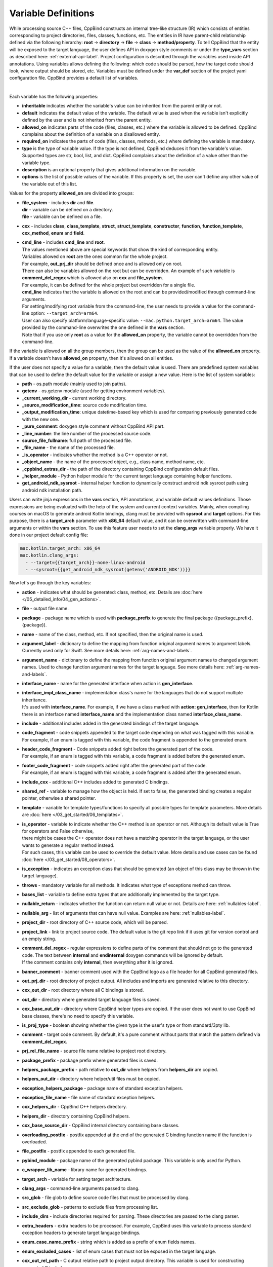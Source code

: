 .. _var-def-label:

Variable Definitions
^^^^^^^^^^^^^^^^^^^^

While processing source C++ files, CppBind constructs an internal tree-like structure (IR) which consists of entities corresponding to project directories, files, classes, functions, etc.
The entities in IR have parent-child relationship defined via the following hierarchy: **root** -> **directory** -> **file** -> **class** -> **method/property**.
To tell CppBind that the entity will be exposed to the target language, the user defines API in doxygen style comments or under the **type_vars** section as described here: :ref:`external-api-label`.
Project configuration is described through the variables used inside API annotations. Using variables allows defining the following: which code should be parsed, how the target code should look, where output should be stored, etc.
Variables must be defined under the **var_def** section of the project yaml configuration file. CppBind provides a default list of variables.

.. collapse:: The list of all variables

    |

    .. literalinclude:: /../src/cppbind/config/variable_definitions.yaml
       :language: yaml

|

Each variable has the following properties:

- **inheritable** indicates whether the variable's value can be inherited from the parent entity or not.
- **default** indicates the default value of the variable. The default value is used when the variable isn't explicitly defined by the user and is not inherited from the parent entity.
- **allowed_on** indicates parts of the code (files, classes, etc.) where the variable is allowed to be defined. CppBind complains about the definition of a variable on a disallowed entity.
- **required_on** indicates the parts of code (files, classes, methods, etc.) where defining the variable is mandatory.
- **type** is the type of variable value. If the type is not defined, CppBind deduces it from the variable's value. Supported types are str, bool, list, and dict. CppBind complains about the definition of a value other than the variable type.
- **description** is an optional property that gives additional information on the variable.
- **options** is the list of possible values of the variable. If this property is set, the user can't define any other value of the variable out of this list.

Values for the property **allowed_on** are divided into groups:

* | **file_system** - includes **dir** and **file**.
  | **dir** - variable can be defined on a directory.
  | **file** - variable can be defined on a file.
* **cxx** - includes **class**, **class_template**, **struct**, **struct_template**, **constructor**, **function**, **function_template**, **cxx_method**, **enum** and **field**.
* | **cmd_line** - includes **cmd_line** and **root**.
  | The values mentioned above are special keywords that show the kind of corresponding entity.
  | Variables allowed on **root** are the ones common for the whole project.
  | For example, **out_prj_dir** should be defined once and is allowed only on root.
  | There can also be variables allowed on the root but can be overridden. An example of such variable is **comment_del_regex** which is allowed also on **cxx** and **file_system**.
  | For example, it can be defined for the whole project but overridden for a single file.
  | **cmd_line** indicates that the variable is allowed on the root and can be provided/modified through command-line arguments.
  | For setting/modifying root variable from the command-line, the user needs to provide a value for the command-line option: ``--target_arch=arm64``.
  | User can also specify platform/language-specific value: ``--mac.python.target_arch=arm64``. The value provided by the command-line overwrites the one defined in the **vars** section.
  | Note that if you use only **root** as a value for the **allowed_on** property, the variable cannot be overridden from the command-line.

If the variable is allowed on all the group members, then the group can be used as the value of the **allowed_on** property.
If a variable doesn't have **allowed_on** property, then it's allowed on all entities.

If the user does not specify a value for a variable, then the default value is used.
There are predefined system variables that can be used to define the default value for the variable or assign a new value.
Here is the list of system variables:

* **path** - os.path module (mainly used to join paths).
* **getenv** - os.getenv module (used for getting environment variables).
* **_current_working_dir** - current working directory.
* **_source_modification_time**: source code modification time.
* **_output_modification_time**: unique datetime-based key which is used for comparing previously generated code with the new one.
* **_pure_comment**: doxygen style comment without CppBind API part.
* **_line_number**: the line number of the processed source code.
* **source_file_fullname**: full path of the processed file.
* **_file_name** - the name of the processed file.
* **_is_operator** - indicates whether the method is a C++ operator or not.
* **_object_name** - the name of the processed object, e.g., class name, method name, etc.
* **_cppbind_extras_dir** - the path of the directory containing CppBind configuration default files.
* **_helper_module** - Python helper module for the current target language containing helper functions.
* **get_android_ndk_sysroot** - internal helper function to dynamically construct android ndk sysroot path using android ndk installation path.

Users can write jinja expressions in the **vars** section, API annotations, and variable default values definitions.
Those expressions are being evaluated with the help of the system and current context variables.
Mainly, when compiling courses on macOS to generate android Kotlin bindings, clang must be provided with **sysroot** and **target** options.
For this purpose, there is a **target_arch** parameter with **x86_64** default value, and it can be overwritten with command-line arguments or within the **vars** section.
To use this feature user needs to set the **clang_args** variable properly. We have it done in our project default config file:

.. code-block:: yaml

    mac.kotlin.target_arch: x86_64
    mac.kotlin.clang_args:
      - --target={{target_arch}}-none-linux-android
      - --sysroot={{get_android_ndk_sysroot(getenv('ANDROID_NDK'))}}


Now let's go through the key variables:

- **action** - indicates what should be generated: class, method, etc. Details are :doc:`here </05_detailed_info/04_gen_actions>`.
- **file** - output file name.
- **package** - package name which  is used with **package_prefix** to generate the final package ({package_prefix}.{package}).
- **name** - name of the class, method, etc. If not specified, then the original name is used.
- **argument_label** - dictionary to define the mapping from function original argument names to argument labels. Currently used only for Swift. See more details here: :ref:`arg-names-and-labels`.
- **argument_name** - dictionary to define the mapping from function original argument names to changed argument names. Used to change function argument names for the target language. See more details here: :ref:`arg-names-and-labels`.
- **interface_name** - name for the generated interface when action is **gen_interface**.
- | **interface_impl_class_name** - implementation class's name for the languages that do not support multiple inheritance.
  | It's used with **interface_name**. For example, if we have a class marked with **action: gen_interface**, then for Kotlin there is an interface named **interface_name** and the implementation class named **interface_class_name**.
- **include** - additional includes added in the generated bindings of the target language.
- | **code_fragment** - code snippets appended to the target code depending on what was tagged with this variable.
  | For example, if an enum is tagged with this variable, the code fragment is appended to the generated enum.
- | **header_code_fragment** - Code snippets added right before the generated part of the code.
  | For example, if an enum is tagged with this variable, a code fragment is added before the generated enum.
- | **footer_code_fragment** - code snippets added right after the generated part of the code.
  | For example, if an enum is tagged with this variable, a code fragment is added after the generated enum.
- **include_cxx** - additional C++ includes added to generated C bindings.
- **shared_ref** - variable to manage how the object is held. If set to false, the generated binding creates a regular pointer, otherwise a shared pointer.
- **template** - variable for template types/functions to specify all possible types for template parameters. More details are :doc:`here </03_get_started/06_templates>`.
- | **is_operator** - variable to indicate whether the C++ method is an operator or not. Although its default value is True for operators and False otherwise,
  | there might be cases the C++ operator does not have a matching operator in the target language, or the user wants to generate a regular method instead.
  | For such cases, this variable can be used to override the default value. More details and use cases can be found :doc:`here </03_get_started/08_operators>`.
- **is_exception** - indicates an exception class that should be generated (an object of this class may be thrown in the target language).
- **throws** - mandatory variable for all methods. It indicates what type of exceptions method can throw.
- **bases_list** - variable to define extra types that are additionally implemented by the target type.
- **nullable_return** - indicates whether the function can return null value or not. Details are here: :ref:`nullables-label`.
- **nullable_arg** - list of arguments that can have null value. Examples are here: :ref:`nullables-label`.
- **project_dir** - root directory of C++ source code, which will be parsed.
- **project_link** - link to project source code. The default value is the git repo link if it uses git for version control and an empty string.
- | **comment_del_regex** - regular expressions to define parts of the comment that should not go to the generated code. The text between **internal** and **endinternal** doxygen commands will be ignored by default.
  | If the comment contains only **internal**, then everything after it is ignored.
- **banner_comment** - banner comment used with the CppBind logo as a file header for all CppBind generated files.
- **out_prj_dir** - root directory of project output. All includes and imports are generated relative to this directory.
- **cxx_out_dir** - root directory where all C bindings is stored.
- **out_dir** - directory where generated target language files is saved.
- **cxx_base_out_dir** - directory where CppBind helper types are copied. If the user does not want to use CppBind base classes, there's no need to specify this variable.
- **is_proj_type** - boolean showing whether the given type is the user's type or from standard/3pty lib.
- **comment** - target code comment. By default, it's a pure comment without parts that match the pattern defined via **comment_del_regex**.
- **prj_rel_file_name** - source file name relative to project root directory.
- **package_prefix** - package prefix where generated files is saved.
- **helpers_package_prefix** - path relative to **out_dir** where helpers from **helpers_dir** are copied.
- **helpers_out_dir** - directory where helper/util files must be copied.
- **exception_helpers_package** - package name of standard exception helpers.
- **exception_file_name** - file name of standard exception helpers.
- **cxx_helpers_dir** - CppBind C++ helpers directory.
- **helpers_dir** - directory containing CppBind helpers.
- **cxx_base_source_dir** - CppBind internal directory containing base classes.
- **overloading_postfix** - postfix appended at the end of the generated C binding function name if the function is overloaded.
- **file_postfix** - postfix appended to each generated file.
- **pybind_module** - package name of the generated pybind package. This variable is only used for Python.
- **c_wrapper_lib_name** - library name for generated bindings.
- **target_arch** - variable for setting target architecture.
- **clang_args** - command-line arguments passed to clang.
- **src_glob** - file glob to define source code files that must be processed by clang.
- **src_exclude_glob** - patterns to exclude files from processing list.
- **include_dirs** - include directories required for parsing. These directories are passed to the clang parser.
- **extra_headers** - extra headers to be processed. For example, CppBind uses this variable to process standard exception headers to generate target language bindings.
- **enum_case_name_prefix** - string which is added as a prefix of enum fields names.
- **enum_excluded_cases** - list of enum cases that must not be exposed in the target language.
- **cxx_out_rel_path** - C output relative path to project output directory. This variable is used for constructing generated C includes.
- | **full_package** - full package constructed from package_prefix and package. This variable has different default value construction formula for each language.
  | Note that it's used for Python and Kotlin for target package generation and changing it affects generated file paths as well.
  | Consider this when changing **c_file_fullname**, **h_file_fullname** and **target_file_fullname**.
- **c_file_fullname** - generated cpp file full name.
- **h_file_fullname** - generated header file full name.
- **file_fullname** - generated target language file full name.
- **pybind_module_filename** - generated pybind file name containing pybind module code.
- **c_pybind_filename** - generated pybind cpp file name containing code which binds all submodules.
- **h_pybind_filename** - generated pybind header file name containing includes of all submodules.
- **descendants** - list of all derived types of current type. Details can be found :doc:`here </04_advanced_features/05_object_type_preservation>`.
- **return_value_policy** - policy to define return value lifetime and ownership. Details can be found here: :ref:`rv-policies`.
- **keep_alive** - list containing indices of arguments whose lifetimes should be bound to ``this`` object's lifetime. The indices are 1-based. See more details here: :ref:`keep-alive-policy`.
- **is_c_wrapper_external** - boolean to define whether the C binding helpers must be included as from external lib or not (generate include within ``<>`` diamonds or not).

.. note::

   The default value and other properties can be easily overridden.
   An example demonstrating this:

   .. code-block:: yaml

       var_def:
          !join
          - !include variable_definitions.yaml
          banner_comment:
              inheritable: false
              default: My custom banner comment
              allowed_on: [ cxx, file_system ]

   Banner comment is overridden here.

.. note::

 It's forbidden to use any other variable that is not listed under the **var_def** section.

.. note::

 Each variable can have a platform and language-specific values. For this purpose, the variable should be prefixed with platform and/or language, like:

    .. code-block:: yaml

        name: Task
        python.name: PyTask
        mac.name: MacTask
        mac.python.name: MacPyTask

    These are four possible ways to define variable values.
    Note that you cannot have **<language>.<variable>** and **<platform>.<variable>** at the same time.
    In this case the value for **<platform>.<language>.<variable>** is ambiguous and CppBind complains about it.
    Another important thing is that default values also can be specified per platform/language. To specify platform/language-specific default value
    user needs to use platform and/or language specifier in front of the **default** keyword, e.g: **<platform>.<language>.<default>**.

    There is a priority order when defining platform/language-specific values. When the user has mixed types of specifications, we pick the one with the highest priority.
    For example, if the user specifies values for **mac.python.name**, **python.name**, **name**, we pick the first one when generating bindings for mac+python.
    It means we pick the maximum specified option.
